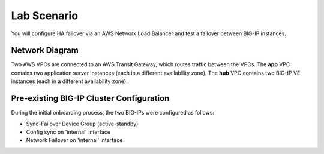 Lab Scenario
================================================================================

You will configure HA failover via an AWS Network Load Balancer and test a failover between BIG-IP instances.

Network Diagram
--------------------------------------------------------------------------------

Two AWS VPCs are connected to an AWS Transit Gateway, which routes traffic between the VPCs. The **app** VPC contains two application server instances (each in a different availability zone). The **hub** VPC contains two BIG-IP VE instances (each in a different availability zone).


.. image:: ./images/aws-lab-diagram-ha-lb.png
   :align: left


Pre-existing BIG-IP Cluster Configuration
--------------------------------------------------------------------------------

During the initial onboarding process, the two BIG-IPs were configured as follows:

- Sync-Failover Device Group (active-standby)
- Config sync on 'internal' interface
- Network Failover on 'internal' interface
